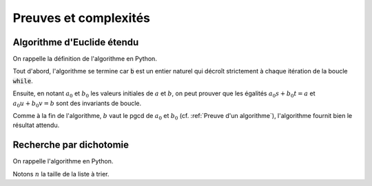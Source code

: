======================
Preuves et complexités
======================

Algorithme d'Euclide étendu
===========================

On rappelle la définition de l'algorithme en Python.

.. ipython:: python

    def bezout(a, b):
        s, t, u, v = 1, 0, 0, 1
        while b != 0:
            q = a // b
            a, s, t, b, u, v = b, u, v, a - q * b, s - q * u, t - q * v
        return (a, s, t) if a > 0 else (-a, -s, -t)     # Le pgcd doit être positif

Tout d'abord, l'algorithme se termine car :code:`b` est un entier naturel qui décroît strictement à chaque itération de la boucle :code:`while`.

Ensuite, en notant :math:`a_0` et :math:`b_0` les valeurs initiales de :math:`a` et :math:`b`, on peut prouver que les égalités :math:`a_0s+b_0t=a` et :math:`a_0u+b_0v=b` sont des invariants de boucle.

Comme à la fin de l'algorithme, :math:`b` vaut le pgcd de :math:`a_0` et :math:`b_0` (cf. :ref:`Preuve d'un algorithme`), l'algorithme fournit bien le résultat attendu.


Recherche par dichotomie
========================

On rappelle l'algorithme en Python.

.. ipython:: python

    def appartient_dicho(elt, lst):
        g = 0
        d = len(lst) - 1
        while g <= d:
            m = (g + d) // 2
            if lst[m] == elt:
                return True
            if elt < lst[m]:
                d = m - 1
            else:
                g = m + 1
        return False

Notons :math:`n` la taille de la liste à trier.
